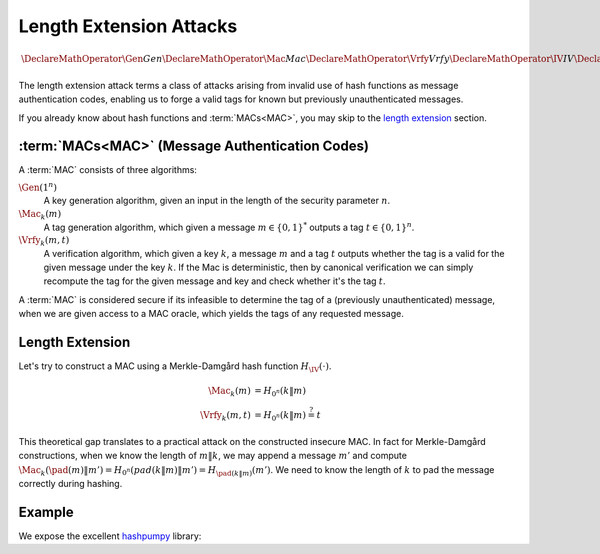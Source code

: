 Length Extension Attacks
========================

.. math::

   \DeclareMathOperator{\Gen}{Gen}
   \DeclareMathOperator{\Mac}{Mac}
   \DeclareMathOperator{\Vrfy}{Vrfy}
   \DeclareMathOperator{\IV}{IV}
   \DeclareMathOperator{\pad}{pad}

The length extension attack terms a class of attacks arising from invalid use of hash functions as message authentication codes, enabling us to forge a valid tags for known but previously unauthenticated messages.

If you already know about hash functions and :term:`MACs<MAC>`, you may skip to the `length extension`_ section.

:term:`MACs<MAC>` (Message Authentication Codes)
------------------------------------------------

A :term:`MAC` consists of three algorithms:

:math:`\Gen(1^n)`
   A key generation algorithm, given an input in the length of the security parameter :math:`n`.
:math:`\Mac_k(m)`
   A tag generation algorithm, which given a message :math:`m \in \{0,1\}^*` outputs a tag :math:`t \in \{0,1\}^n`.
:math:`\Vrfy_k(m, t)`
   A verification algorithm, which given a key :math:`k`, a message :math:`m` and a tag :math:`t` outputs whether the tag is a valid for the given message under the key :math:`k`.
   If the Mac is deterministic, then by canonical verification we can simply recompute the tag for the given message and key and check whether it's the tag :math:`t`.

A :term:`MAC` is considered secure if its infeasible to determine the tag of a (previously unauthenticated) message, when we are given access to a MAC oracle, which yields the tags of any requested message.

Length Extension
----------------

Let's try to construct a MAC using a Merkle-Damgård hash function :math:`H_{\IV}(\cdot)`.

.. math::

   \begin{align*}
      \Mac_k(m) &= H_{0^n}(k\|m)\\
      \Vrfy_k(m, t) &= H_{0^n}(k\|m) \stackrel{?}{=} t
   \end{align*}

This theoretical gap translates to a practical attack on the constructed insecure MAC.
In fact for Merkle-Damgård constructions, when we know the length of :math:`m\|k`, we may append a message :math:`m'` and compute :math:`\Mac_k(\pad(m) \| m') = H_{0^n}(pad(k\|m)\|m') = H_{\pad(k\|m)}(m')`.
We need to know the length of :math:`k` to pad the message correctly during hashing.

Example
-------

We expose the excellent hashpumpy_ library:

.. _hashpumpy: https://github.com/bwall/HashPump/

.. testcode ::

   from cat.hash import hashpump
   from hashlib import sha1
   key = b'secret'
   message = b'message'
   digest = sha1(key + message).hexdigest()
   to_add = b'hello world'

   new_digest, new_message = hashpump(digest, message, to_add, len(key))

   assert sha1(key + new_message).hexdigest() == new_digest
   assert new_message.endswith(to_add)
   assert new_message.startswith(message)

.. glossary::

   MAC

      Message Authentication Code. Enables symmetric authentication and verification of messages. In contrast to cryptographic hash functions, MACs are keyed, and provide entirely different properties.

   IV

      `Initialization Vector`_

      .. _`Initialization Vector`: https://en.wikipedia.org/wiki/Initialization_vector
